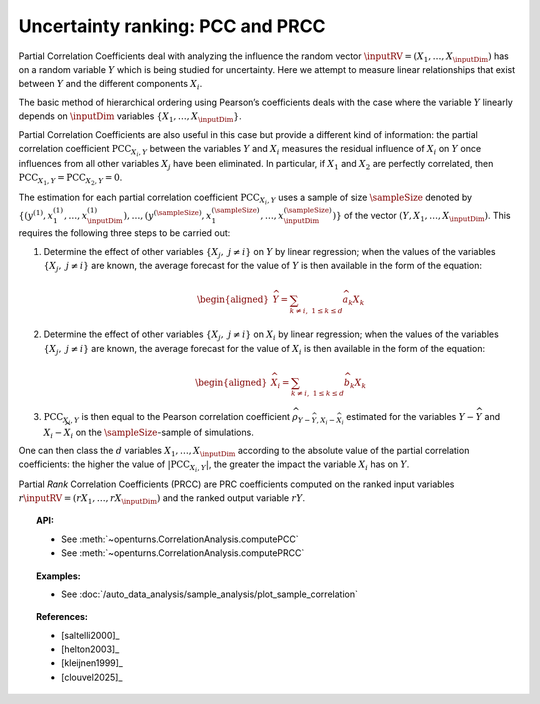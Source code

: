 .. _ranking_pcc:

Uncertainty ranking: PCC and PRCC
---------------------------------

Partial Correlation Coefficients
deal with analyzing the influence the random vector
:math:`\inputRV = \left( X_1,\ldots,X_{\inputDim} \right)` has on a random
variable :math:`Y` which is being studied for uncertainty. Here we
attempt to measure linear relationships that exist between :math:`Y`
and the different components :math:`X_i`.

The basic method of hierarchical ordering using Pearson’s coefficients
deals with the case where the variable :math:`Y` linearly
depends on :math:`\inputDim` variables
:math:`\left\{ X_1,\ldots,X_{\inputDim} \right\}`.

Partial Correlation Coefficients are also useful in this case
but provide a different kind of information:
the partial correlation
coefficient :math:`\textrm{PCC}_{X_i,Y}` between the variables
:math:`Y` and :math:`X_i` measures the residual influence
of :math:`X_i` on :math:`Y` once influences from all other variables
:math:`X_j` have been eliminated.
In particular, if :math:`X_1` and :math:`X_2` are perfectly correlated,
then :math:`\textrm{PCC}_{X_1,Y} = \textrm{PCC}_{X_2,Y} = 0`.

The estimation for each partial correlation coefficient
:math:`\textrm{PCC}_{X_i,Y}` uses a sample of size :math:`\sampleSize` denoted by
:math:`\left\{ \left(y^{(1)},x_1^{(1)},\ldots,x_{\inputDim}^{(1)} \right),\ldots, \left(y^{(\sampleSize)},x_1^{(\sampleSize)},\ldots,x_{\inputDim}^{(\sampleSize)} \right) \right\}`
of the vector :math:`(Y,X_1,\ldots,X_{\inputDim})`. This requires the
following three steps to be carried out:

#. Determine the effect of other variables
   :math:`\left\{ X_j,\ j\neq i \right\}` on :math:`Y` by linear
   regression; when the values of the variables
   :math:`\left\{ X_j,\ j\neq i \right\}` are known, the average
   forecast for the value of :math:`Y` is then available in the form
   of the equation:

   .. math::

      \begin{aligned}
            \widehat{Y} = \sum_{k \neq i,\ 1 \leq k \leq d} \widehat{a}_k X_k
          \end{aligned}

#. Determine the effect of other variables
   :math:`\left\{ X_j,\ j\neq i \right\}` on :math:`X_i` by linear
   regression; when the values of the variables
   :math:`\left\{ X_j,\ j\neq i \right\}` are known, the average
   forecast for the value of :math:`X_i` is then available in the form
   of the equation:

   .. math::

      \begin{aligned}
            \widehat{X}_i = \sum_{k \neq i,\ 1 \leq k \leq d} \widehat{b}_k X_k
          \end{aligned}

#. :math:`\textrm{PCC}_{X_i,Y}` is then equal to the Pearson
   correlation coefficient
   :math:`\widehat{\rho}_{Y-\widehat{Y},X_i-\widehat{X}_i}`
   estimated for the variables :math:`Y-\widehat{Y}` and
   :math:`X_i-\widehat{X}_i` on the :math:`\sampleSize`-sample of simulations.

One can then class the :math:`d` variables :math:`X_1,\ldots, X_{\inputDim}`
according to the absolute value of the partial correlation coefficients:
the higher the value of :math:`\left| \textrm{PCC}_{X_i,Y} \right|`,
the greater the impact the variable :math:`X_i` has on :math:`Y`.

Partial *Rank* Correlation Coefficients (PRCC) are PRC coefficients
computed on the ranked input variables
:math:`r\inputRV = \left( rX_1,\ldots,rX_{\inputDim} \right)`
and the ranked output variable :math:`rY`.


.. topic:: API:

    - See :meth:`~openturns.CorrelationAnalysis.computePCC`
    - See :meth:`~openturns.CorrelationAnalysis.computePRCC`


.. topic:: Examples:

    - See :doc:`/auto_data_analysis/sample_analysis/plot_sample_correlation`


.. topic:: References:

    - [saltelli2000]_
    - [helton2003]_
    - [kleijnen1999]_
    - [clouvel2025]_
